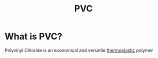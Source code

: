#+title: PVC

* What is PVC?
Polyvinyl Chloride is an economical and versatile [[file:./thermoplastic.org][thermoplastic]] polymer
